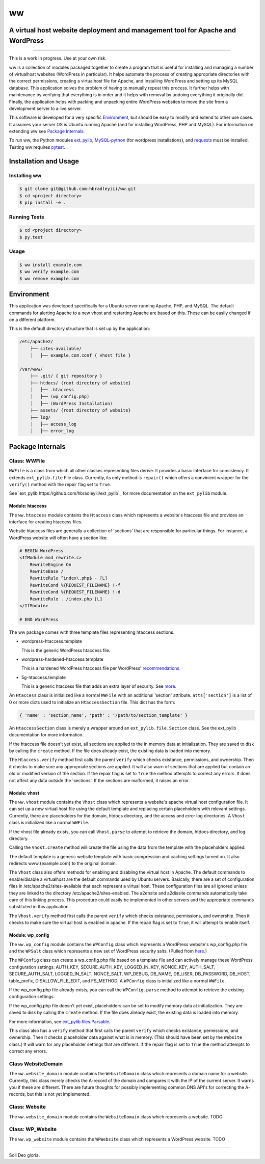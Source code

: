 ww
##
A virtual host website deployment and management tool for Apache and WordPress
==============================================================================

.. image:: https://www.quantifiedcode.com/api/v1/project/5e43e90cc7344452b49c16c19666789f/badge.svg
    :target: https://www.quantifiedcode.com/app/project/5e43e90cc7344452b49c16c19666789f
    :alt: Code issues

----

This is a work in progress. Use at your own risk.

ww is a collection of modules packaged together to create a program that is
useful for installing and managing a number of virtualhost websites (WordPress
in particular). It helps automate the process of creating appropriate
directories with the correct permissions, creating a virtualhost file for
Apache, and installing WordPress and setting up its MySQL database. This
application solves the problem of having to manually repeat this process. It
further helps with maintenance by verifying that everything is in order and
it helps with removal by undoing everything it originally did. Finally, the
application helps with packing and unpacking entire WordPress websites to move
the site from a development server to a live server.

This software is developed for a very specific `Environment`_, but should be
easy to modify and extend to other use cases. It assumes your server OS is
Ubuntu running Apache (and for installing WordPress, PHP and MySQL). For
information on extending ww see `Package Internals`_.

To run ww, the Python modules `ext_pylib <https://www.github.com/hbradleyiii/ext_pylib>`_,
`MySQL-python <https://pypi.python.org/pypi/MySQL-python>`_ (for wordpress
installations), and `requests <https://github.com/kennethreitz/requests>`_
must be installed. Testing ww requires `pytest <http://pytest.org/>`_.


Installation and Usage
======================

Installing ww
--------------------

.. code:: bash

    $ git clone git@github.com:hbradleyiii/ww.git
    $ cd <project directory>
    $ pip install -e .

Running Tests
-------------

.. code:: bash

    $ cd <project directory>
    $ py.test

Usage
-----

.. code:: bash

    $ ww install example.com
    $ ww verify example.com
    $ ww remove example.com

Environment
===========
This application was developed specifically for a Ubuntu server running Apache,
PHP, and MySQL. The default commands for alerting Apache to a new vhost and
restarting Apache are based on this. These can be easily changed if on a
different platform.

This is the default directory structure that is set up by the application:

.. code::

    /etc/apache2/
        ├── sites-available/
        │   ├── example.com.conf { vhost file }

    /var/www/
        ├── .git/ { git repository }
        ├── htdocs/ {root directory of website}
        │   ├── .htaccess
        │   ├── (wp_config.php)
        │   ├── (WordPress Installation)
        ├── assets/ {root directory of website}
        ├── log/
        │   ├── access_log
        │   ├── error_log

Package Internals
=================

Class: WWFile
---------------
``WWFile`` is a class from which all other classes representing files derive.
It provides a basic interface for consistency. It extends ``ext_pylib.file``
File class.  Currently, its only method is ``repair()`` which offers a
convinient wrapper for the ``verify()`` method with the repair flag set to
``True``.

See `ext_pylib https://github.com/hbradleyiii/ext_pylib`_ for more
documentation on the ``ext_pylib`` module.

Module: htaccess
~~~~~~~~~~~~~~~~
The ``ww.htaccess`` module contains the ``Htaccess`` class which represents a
website's htaccess file and provides an interface for creating htaccess files.

Website htaccess files are generally a collection of 'sections' that are
responsible for particular things. For instance, a WordPress website will often
have a section like:

.. code::

    # BEGIN WordPress
    <IfModule mod_rewrite.c>
        RewriteEngine On
        RewriteBase /
        RewriteRule ^index\.php$ - [L]
        RewriteCond %{REQUEST_FILENAME} !-f
        RewriteCond %{REQUEST_FILENAME} !-d
        RewriteRule . /index.php [L]
    </IfModule>

    # END WordPress

The ww package comes with three template files representing htaccess sections.

* wordpress-htaccess.template

  This is the generic WordPress htaccess file.

* wordpress-hardened-htaccess.template

  This is a hardened WordPress htaccess file per WordPress'
  `recommendations <http://codex.wordpress.org/Hardening_WordPress>`_.

* 5g-htaccess.template

  This is a generic htaccess file that adds an extra layer of security. See
  `more <https://perishablepress.com/5g-blacklist-2013/>`_.


An ``Htaccess`` class is initialized like a normal ``WWFile`` with an
additional 'section' attribute. ``atts['section']`` is a list of 0 or more
dicts used to initialize an ``HtaccessSection`` file. This dict has the form:

.. code:: python

    { 'name' : 'section_name', 'path' : '/path/to/section_template' }

An ``HtaccessSection`` class is merely a wrapper around an
``ext_pylib.file.Section`` class. See the ext_pylib documentation for more
information.

If the htaccess file doesn't yet exist, all sections are applied to the in
memory data at initialization. They are saved to disk by calling the ``create``
method. If the file does already exist, the existing data is loaded into
memory.

The ``Htaccess.verify`` method first calls the parent ``verify`` which checks
existance, permissions, and ownership. Then it checks to make sure any
appropriate sections are applied. It will also warn of sections that are
applied but contain an old or modified version of the section. If the repair
flag is set to ``True`` the method attempts to correct any errors. It does not
affect any data outside the 'sections'. If the sections are malformed, it
raises an error.

Module: vhost
~~~~~~~~~~~~~
The ``ww.vhost`` module contains the ``Vhost`` class which represents a
website's apache virtual host configuration file. It can set up a new virtual
host file using the default template and replacing certain placeholders with
relevant settings. Currently, there are placeholders for the domain, htdocs
directory, and the access and error log directories. A ``Vhost`` class is
initialized like a normal ``WWFile``.

If the vhost file already exists, you can call ``Vhost.parse`` to attempt to
retrieve the domain, htdocs directory, and log directory.

Calling the ``Vhost.create`` method will create the file using the data from
the template with the placeholders applied.

The default template is a generic website template with basic compression and
caching settings turned on. It also redirects www.{example.com} to the original
domain.

The ``Vhost`` class also offers methods for enabling and disabling the virtual
host in Apache.  The default commands to enable/disable a virtualhost are the
default commands used by Ubuntu servers. Basically, there are a set of
configuration files in /etc/apache2/sites-available that each represent a
virtual host. These configuration files are all ignored unless they are linked
to the directory /etc/apache2/sites-enabled. The a2ensite and a2dissite
commands automatically take care of this linking process. This procedure could
easily be implemented in other servers and the appropriate commands substituted
in this application.

The ``Vhost.verify`` method first calls the parent ``verify`` which checks
existance, permissions, and ownership. Then it checks to make sure the virtual
host is enabled in apache. If the repair flag is set to ``True``, it will
attempt to enable itself.


Module: wp_config
~~~~~~~~~~~~~~~~~
The ``ww.wp_config`` module contains the ``WPConfig`` class which represents a
WordPress website's wp_config.php file and the ``WPSalt`` class which
represents a new set of WordPress security salts. (Pulled from
`here <https://api.wordpress.org/secret-key/1.1/salt/>`_.)

The ``WPConfig`` class can create a wp_config.php file based on a template file
and can actively manage these WordPress configuration settings: AUTH_KEY,
SECURE_AUTH_KEY, LOGGED_IN_KEY, NONCE_KEY, AUTH_SALT, SECURE_AUTH_SALT,
LOGGED_IN_SALT, NONCE_SALT, WP_DEBUG, DB_NAME, DB_USER, DB_PASSWORD, DB_HOST,
table_prefix, DISALLOW_FILE_EDIT, and FS_METHOD. A ``WPConfig`` class is
initialized like a normal ``WWFile``.

If the wp_config.php file already exists, you can call the ``WPConfig.parse``
method to attempt to retrieve the existing configuration settings.

If the wp_config.php file doesn't yet exist, placeholders can be set to modify
memory data at initialization. They are saved to disk by calling the ``create``
method. If the file does already exist, the existing data is loaded into
memory.

For more information, see
`ext_pylib.files.Parsable <https://github.com/hbradleyiii/ext_pylib#parsable-mixin>`_.

This class also has a ``verify`` method that first calls the parent ``verify``
which checks existance, permissions, and ownership. Then it checks placeholder
data against what is in memory. (This should have been set by the ``Website``
class.) It will warn for any placeholder settings that are different. If the
repair flag is set to ``True`` the method attempts to correct any errors.

Class WebsiteDomain
-------------------
The ``ww.website_domain`` module contains the ``WebsiteDomain`` class which
represents a domain name for a website. Currently, this class merely checks the
A-record of the domain and compares it with the IP of the current server. It
warns you if these are different. There are future thoughts for possibly
implementing common DNS API's for correcting the A-records, but this is not yet
implemented.

Class: Website
--------------
The ``ww.website_domain`` module contains the ``WebsiteDomain`` class which
represents a website.
TODO

Class: WP_Website
-----------------
The ``ww.wp_website`` module contains the ``WPWebsite`` class which represents
a WordPress website.
TODO

----

Soli Deo gloria.
